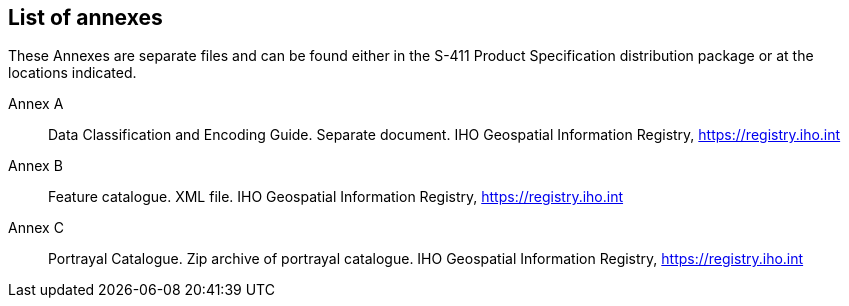 [[annex-list-annexes]]

== List of annexes

These Annexes are separate files and can be found either in the S-411 Product Specification distribution package or at the locations indicated.

Annex A:: Data Classification and Encoding Guide. Separate document. IHO Geospatial Information Registry, https://registry.iho.int
Annex B:: Feature catalogue. XML file. IHO Geospatial Information Registry, https://registry.iho.int
Annex C:: Portrayal Catalogue. Zip archive of portrayal catalogue. IHO Geospatial Information Registry, https://registry.iho.int
